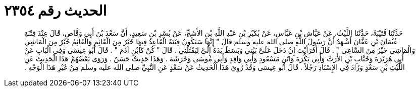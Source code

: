 
= الحديث رقم ٢٣٥٤

[quote.hadith]
حَدَّثَنَا قُتَيْبَةُ، حَدَّثَنَا اللَّيْثُ، عَنْ عَيَّاشِ بْنِ عَبَّاسٍ، عَنْ بُكَيْرِ بْنِ عَبْدِ اللَّهِ بْنِ الأَشَجِّ، عَنْ بُسْرِ بْنِ سَعِيدٍ، أَنَّ سَعْدَ بْنَ أَبِي وَقَّاصٍ، قَالَ عِنْدَ فِتْنَةِ عُثْمَانَ بْنِ عَفَّانَ أَشْهَدُ أَنَّ رَسُولَ اللَّهِ صلى الله عليه وسلم قَالَ ‏"‏ إِنَّهَا سَتَكُونُ فِتْنَةٌ الْقَاعِدُ فِيهَا خَيْرٌ مِنَ الْقَائِمِ وَالْقَائِمُ خَيْرٌ مِنَ الْمَاشِي وَالْمَاشِي خَيْرٌ مِنَ السَّاعِي ‏"‏ ‏.‏ قَالَ أَفَرَأَيْتَ إِنْ دَخَلَ عَلَىَّ بَيْتِي وَبَسَطَ يَدَهُ إِلَىَّ لِيَقْتُلَنِي ‏.‏ قَالَ ‏"‏ كُنْ كَابْنِ آدَمَ ‏"‏ ‏.‏ قَالَ أَبُو عِيسَى وَفِي الْبَابِ عَنْ أَبِي هُرَيْرَةَ وَخَبَّابِ بْنِ الأَرَتِّ وَأَبِي بَكْرَةَ وَابْنِ مَسْعُودٍ وَأَبِي وَاقِدٍ وَأَبِي مُوسَى وَخَرَشَةَ ‏.‏ وَهَذَا حَدِيثٌ حَسَنٌ ‏.‏ وَرَوَى بَعْضُهُمْ هَذَا الْحَدِيثَ عَنِ اللَّيْثِ بْنِ سَعْدٍ وَزَادَ فِي الإِسْنَادِ رَجُلاً ‏.‏ قَالَ أَبُو عِيسَى وَقَدْ رُوِيَ هَذَا الْحَدِيثُ عَنْ سَعْدٍ عَنِ النَّبِيِّ صلى الله عليه وسلم مِنْ غَيْرِ هَذَا الْوَجْهِ ‏.‏